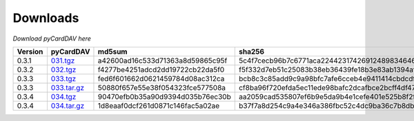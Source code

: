 Downloads
=========

*Download pyCardDAV here*

+---------+-------------+----------------------------------+------------------------------------------------------------------+
| Version | pyCardDAV   |  md5sum                          | sha256                                                           |
+=========+=============+==================================+==================================================================+
| 0.3.1   | 031.tgz_    | a42600ad16c533d71363a8d59865c95f | 5c4f7cecb96b7c6771aca224423174269124898346460c348500fd54361dcce2 |
+---------+-------------+----------------------------------+------------------------------------------------------------------+
| 0.3.2   | 032.tgz_    | f4277be4251adcd2dd19722cb22da5f0 | f5f332d7eb51c25083b38eb36439fe18b3e83ab1394af77e8018d51b9c628425 |
+---------+-------------+----------------------------------+------------------------------------------------------------------+
| 0.3.3   | 033.tgz_    | fed6f601662d0621459784d08ac312ca | bcb8c3c85add9c9a98bfc7afe6cceb4e9411414cbdcdf7be6312074001aecbae |
+---------+-------------+----------------------------------+------------------------------------------------------------------+
| 0.3.3   | 033.tar.gz_ | 50880f657e55e38f054323fce577508a | cf8ba96f720efda5ec11ede98bafc2dcafbce2bcff4df47cf5400e3d17005c20 |
+---------+-------------+----------------------------------+------------------------------------------------------------------+
| 0.3.4   | 034.tgz_    | 90470efb0b35a90d9394d035b76ec30b | aa2059cad535807ef6b9e5da9b4e1cefe401e525b8f2fe82a61d85ef22f27083 |
+---------+-------------+----------------------------------+------------------------------------------------------------------+
| 0.3.4   | 034.tar.gz_ | 1d8eaaf0dcf261d0871c146fac5a02ae | b37f7a8d254c9a4e346a386fbc52c4dc9ba36c7b8db788db2bf1c21ecef48304 |
+---------+-------------+----------------------------------+------------------------------------------------------------------+


.. _031.tgz: ../downloads/pycarddav0.3.1.tgz
.. _032.tgz: ../downloads/pycarddav0.3.2.tgz
.. _033.tgz: ../downloads/pycarddav0.3.3.tgz
.. _033.tar.gz: ../downloads/pycarddav-0.3.3.tar.gz
.. _034.tgz: ../downloads/pycarddav0.3.4.tgz
.. _034.tar.gz: ../downloads/pycarddav-0.3.4.tar.gz
